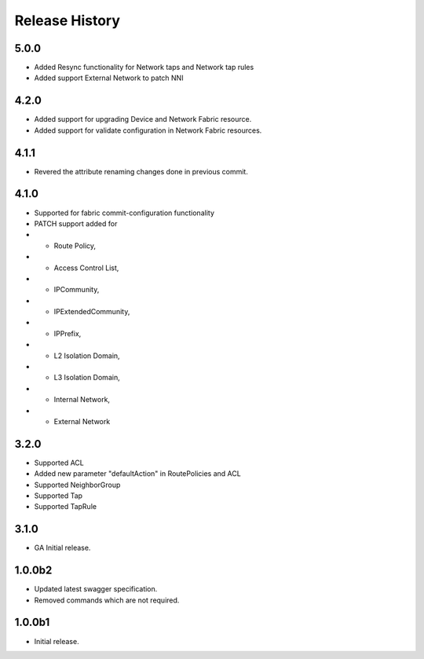 .. :changelog:

Release History
===============
5.0.0
++++++
* Added Resync functionality for Network taps and Network tap rules
* Added support External Network to patch NNI

4.2.0
++++++
* Added support for upgrading Device and Network Fabric resource.
* Added support for validate configuration in Network Fabric resources.

4.1.1
++++++
* Revered the attribute renaming changes done in previous commit.

4.1.0
++++++
* Supported for fabric commit-configuration functionality
* PATCH support added for
*	- Route Policy,
*	- Access Control List,
*	- IPCommunity,
*	- IPExtendedCommunity,
*	- IPPrefix,
*	- L2 Isolation Domain,
*	- L3 Isolation Domain,
*	- Internal Network,
*	- External Network

3.2.0
++++++
* Supported ACL
* Added new parameter "defaultAction" in RoutePolicies and ACL
* Supported NeighborGroup
* Supported Tap
* Supported TapRule

3.1.0
++++++
* GA Initial release.

1.0.0b2
++++++
* Updated latest swagger specification.
* Removed commands which are not required.

1.0.0b1
++++++
* Initial release.